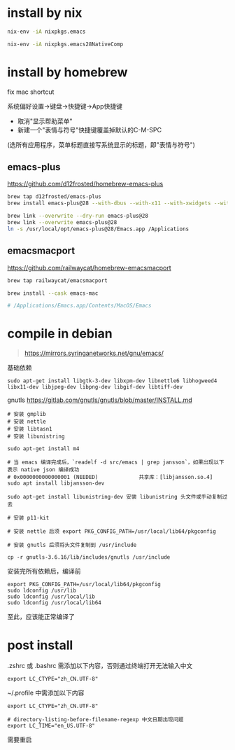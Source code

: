 #+OPTIONS: ^:{}
#+OPTIONS: -:nil

* install by nix

#+begin_src sh
nix-env -iA nixpkgs.emacs

nix-env -iA nixpkgs.emacs28NativeComp
#+end_src


* install by homebrew

fix mac shortcut

系统偏好设置->键盘->快捷键->App快捷键

- 取消"显示帮助菜单"
- 新建一个"表情与符号"快捷键覆盖掉默认的C-M-SPC

(选所有应用程序，菜单标题直接写系统显示的标题，即"表情与符号")


** emacs-plus

https://github.com/d12frosted/homebrew-emacs-plus

#+begin_src sh
brew tap d12frosted/emacs-plus
brew install emacs-plus@28 --with-dbus --with-x11 --with-xwidgets --with-imagemagick --with-native-comp

brew link --overwrite --dry-run emacs-plus@28
brew link --overwrite emacs-plus@28
ln -s /usr/local/opt/emacs-plus@28/Emacs.app /Applications
#+end_src


** emacsmacport

https://github.com/railwaycat/homebrew-emacsmacport

#+begin_src sh
brew tap railwaycat/emacsmacport

brew install --cask emacs-mac

# /Applications/Emacs.app/Contents/MacOS/Emacs
#+end_src


* compile in debian

#+begin_quote
https://mirrors.syringanetworks.net/gnu/emacs/
#+end_quote

基础依赖
#+begin_src
sudo apt-get install libgtk-3-dev libxpm-dev libnettle6 libhogweed4 libx11-dev libjpeg-dev libpng-dev libgif-dev libtiff-dev
#+end_src

gnutls
https://gitlab.com/gnutls/gnutls/blob/master/INSTALL.md
#+begin_src shell
# 安装 gmplib
# 安装 nettle
# 安装 libtasn1
# 安装 libunistring

sudo apt-get install m4

# 当 emacs 编译完成后，`readelf -d src/emacs | grep jansson`，如果出现以下表示 native json 编译成功
# 0x0000000000000001 (NEEDED)             共享库：[libjansson.so.4]
sudo apt install libjansson-dev

sudo apt-get install libunistring-dev 安装 libunistring 头文件或手动复制过去

# 安装 p11-kit

# 安装 nettle 后须 export PKG_CONFIG_PATH=/usr/local/lib64/pkgconfig

# 安装 gnutls 后须将头文件复制到 /usr/include

cp -r gnutls-3.6.16/lib/includes/gnutls /usr/include
#+end_src

安装完所有依赖后，编译前
#+begin_src
export PKG_CONFIG_PATH=/usr/local/lib64/pkgconfig
sudo ldconfig /usr/lib
sudo ldconfig /usr/local/lib
sudo ldconfig /usr/local/lib64
#+end_src

至此，应该能正常编译了


* post install

.zshrc 或 .bashrc 需添加以下内容，否则通过终端打开无法输入中文
#+begin_src shell
export LC_CTYPE="zh_CN.UTF-8"
#+end_src

~/.profile 中需添加以下内容
#+begin_src shell
export LC_CTYPE="zh_CN.UTF-8"

# directory-listing-before-filename-regexp 中文日期出现问题
export LC_TIME="en_US.UTF-8"
#+end_src

需要重启

